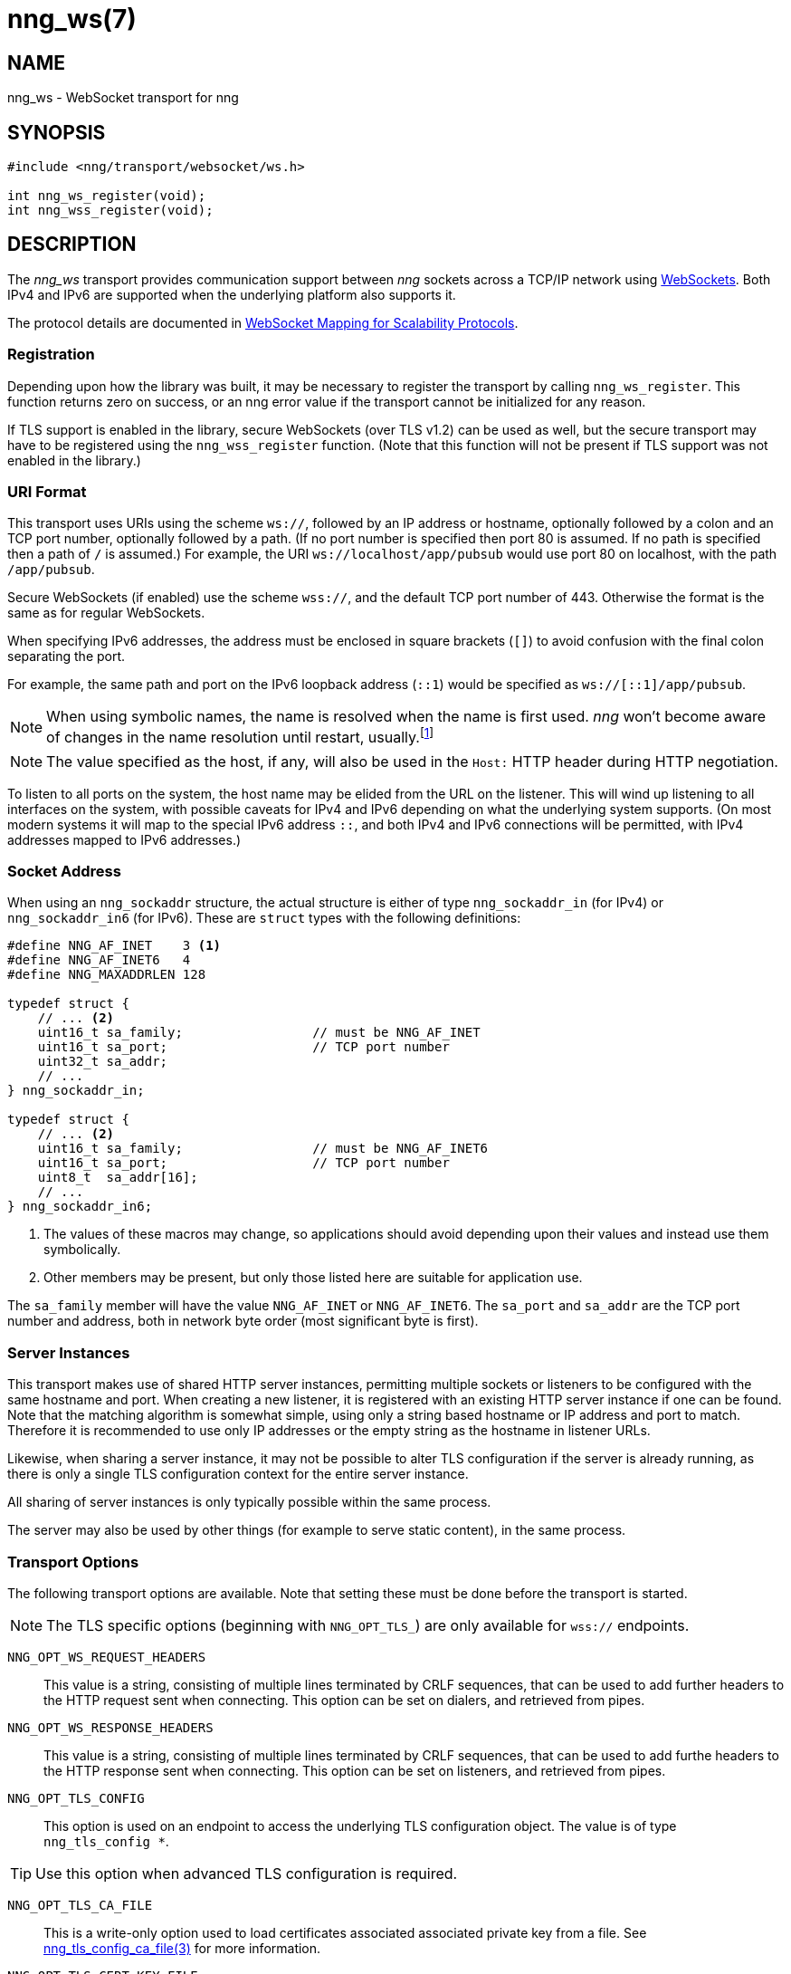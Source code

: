 = nng_ws(7)
:copyright: Copyright 2018 mailto:info@staysail.tech[Staysail Systems, Inc.] + \
            Copyright 2018 mailto:info@capitar.com[Capitar IT Group BV] + \
            {blank} + \
            This document is supplied under the terms of the \
            https://opensource.org/licenses/MIT[MIT License].

== NAME

nng_ws - WebSocket transport for nng

== SYNOPSIS

[source,c]
----------
#include <nng/transport/websocket/ws.h>

int nng_ws_register(void);
int nng_wss_register(void);
----------

== DESCRIPTION

The _nng_ws_ transport provides communication support between
_nng_ sockets across a TCP/IP network using 
https://tools.ietf.org/html/rfc6455[WebSockets].  Both IPv4 and IPv6
are supported when the underlying platform also supports it.

The protocol details are documented in
http://nanomsg.org/rfcs/sp-websocket-v1.html[WebSocket Mapping for Scalability Protocols].

=== Registration

Depending upon how the library was built, it may be necessary to
register the transport by calling `nng_ws_register`.  This function
returns zero on success, or an nng error value if the transport
cannot be initialized for any reason.

If TLS support is enabled in the library, secure WebSockets (over TLS v1.2) 
can be used as well, but the secure transport may have to be registered using
the `nng_wss_register` function.  (Note that this function will not be
present if TLS support was not enabled in the library.)

=== URI Format

This transport uses URIs using the scheme `ws://`, followed by
an IP address or hostname, optionally followed by a colon and an
TCP port number, optionally followed by a path.  (If no port number
is specified then port 80 is assumed.  If no path is specified then
a path of `/` is assumed.)
For example, the URI `ws://localhost/app/pubsub` would use
port 80 on localhost, with the path `/app/pubsub`.

Secure WebSockets (if enabled) use the scheme `wss://`, and the default
TCP port number of 443.  Otherwise the format is the same as for regular
WebSockets.

When specifying IPv6 addresses, the address must be enclosed in
square brackets (`[]`) to avoid confusion with the final colon
separating the port.

For example, the same path and port on the IPv6 loopback address (`::1`)
would be specified as `ws://[::1]/app/pubsub`.

NOTE: When using symbolic names, the name is resolved when the
name is first used. _nng_ won't become aware of changes in the
name resolution until restart,
usually.footnote:[This is a bug and will likely be fixed in the future.]

NOTE: The value specified as the host, if any, will also be used
in the `Host:` HTTP header during HTTP negotiation.

To listen to all ports on the system, the host name may be elided from
the URL on the listener.  This will wind up listening to all interfaces
on the system, with possible caveats for IPv4 and IPv6 depending on what
the underlying system supports.  (On most modern systems it will map to the
special IPv6 address `::`, and both IPv4 and IPv6 connections will be
permitted, with IPv4 addresses mapped to IPv6 addresses.)

=== Socket Address

When using an `nng_sockaddr` structure, the actual structure is either
of type `nng_sockaddr_in` (for IPv4) or `nng_sockaddr_in6` (for IPv6).
These are `struct` types with the following definitions:

[source,c]
--------
#define NNG_AF_INET    3 <1>
#define NNG_AF_INET6   4
#define NNG_MAXADDRLEN 128

typedef struct {
    // ... <2>
    uint16_t sa_family;                 // must be NNG_AF_INET
    uint16_t sa_port;                   // TCP port number
    uint32_t sa_addr;
    // ...
} nng_sockaddr_in;

typedef struct {
    // ... <2>
    uint16_t sa_family;                 // must be NNG_AF_INET6
    uint16_t sa_port;                   // TCP port number
    uint8_t  sa_addr[16];
    // ...
} nng_sockaddr_in6;
--------
<1> The values of these macros may change, so applications
should avoid depending upon their values and instead use them symbolically.
<2> Other members may be present, but only those listed here
are suitable for application use.

The `sa_family` member will have the value `NNG_AF_INET` or `NNG_AF_INET6`.
The `sa_port` and `sa_addr` are the TCP port number and address, both in
network byte order (most significant byte is first).

=== Server Instances

This transport makes use of shared HTTP server instances, permitting multiple
sockets or listeners to be configured with the same hostname and port. When
creating a new listener, it is registered with an existing HTTP server instance
if one can be found.  Note that the matching algorithm is somewhat simple,
using only a string based hostname or IP address and port to match.  Therefore
it is recommended to use only IP addresses or the empty string as the hostname
in listener URLs.

Likewise, when sharing a server instance, it may not be possible to alter
TLS configuration if the server is already running, as there is only a single
TLS configuration context for the entire server instance.

All sharing of server instances is only typically possible within the same
process.

The server may also be used by other things (for example to serve static
content), in the same process.

=== Transport Options

The following transport options are available. Note that
setting these must be done before the transport is started.

NOTE: The TLS specific options (beginning with `NNG_OPT_TLS_`) are
only available for `wss://` endpoints.

`NNG_OPT_WS_REQUEST_HEADERS`::

This value is a string, consisting of multiple lines terminated
by CRLF sequences, that can be used to add further headers to the
HTTP request sent when connecting.  This option can be set on dialers,
and retrieved from pipes.

`NNG_OPT_WS_RESPONSE_HEADERS`::

This value is a string, consisting of multiple lines terminated
by CRLF sequences, that can be used to add furthe headers to the
HTTP response sent when connecting.  This option can be set on listeners,
and retrieved from pipes.

`NNG_OPT_TLS_CONFIG`::

This option is used on an endpoint to access the underlying TLS
configuration object.  The value is of type `nng_tls_config *`.

TIP: Use this option when advanced TLS configuration is required.

`NNG_OPT_TLS_CA_FILE`::

This is a write-only option used to load certificates associated
associated private key from a file.
See <<nng_tls_config_ca_file#,nng_tls_config_ca_file(3)>> for more
information.

`NNG_OPT_TLS_CERT_KEY_FILE`::

This is a write-only option used to load the local certificate and
associated private key from a file. The private key used must be
unencrypted. (Use the `NNG_OPT_TLS_CONFIG` option to access the underlying
TLS configuration if more advanced configuration is needed.)
See <<nng_tls_config_own_cert#,nng_tls_config_own_cert(3)>> for more
information.

`NNG_OPT_TLS_AUTH_MODE`::

This is a write-only option used to configure the authentication mode
used.  It can take an integer with value `NNG_TLS_AUTH_MODE_NONE`,
`NNG_TLS_AUTH_MODE_REQUIRED`, or `NNG_TLS_AUTH_MODE_OPTIONAL`.  See
<<nng_tls_config_auth_mode#,nng_tls_config_auth_mode(3)>> for more details.

`NNG_OPT_TLS_VERIFIED`::

This is a read-only option which returns a boolean value (integer 0 or 1).
It will true (1) if the remote peer has been properly verified using TLS
authentication, or false (0) otherwise.  This option may return incorrect
results if peer authentication is disabled with `NNG_TLS_AUTH_MODE_NONE`.

// We should also look at a hook mechanism for listeners. Probably this could
// look like NNG_OPT_WS_LISTEN_HOOK_FUNC which would take a function pointer
// along the lines of int hook(void *, char *req_headers, char **res_headers),
// and NNG_OPT_LISTEN_HOOK_ARG that passes the void * passed in as first arg.
// Alternatively we can uplevel the HTTP API and pass the actual HTTP objects.

== SEE ALSO

<<nng#,nng(7)>>,
<<nng_tls_config_alloc#,nng_tls_config_alloc(3)>>

== COPYRIGHT

{copyright}
